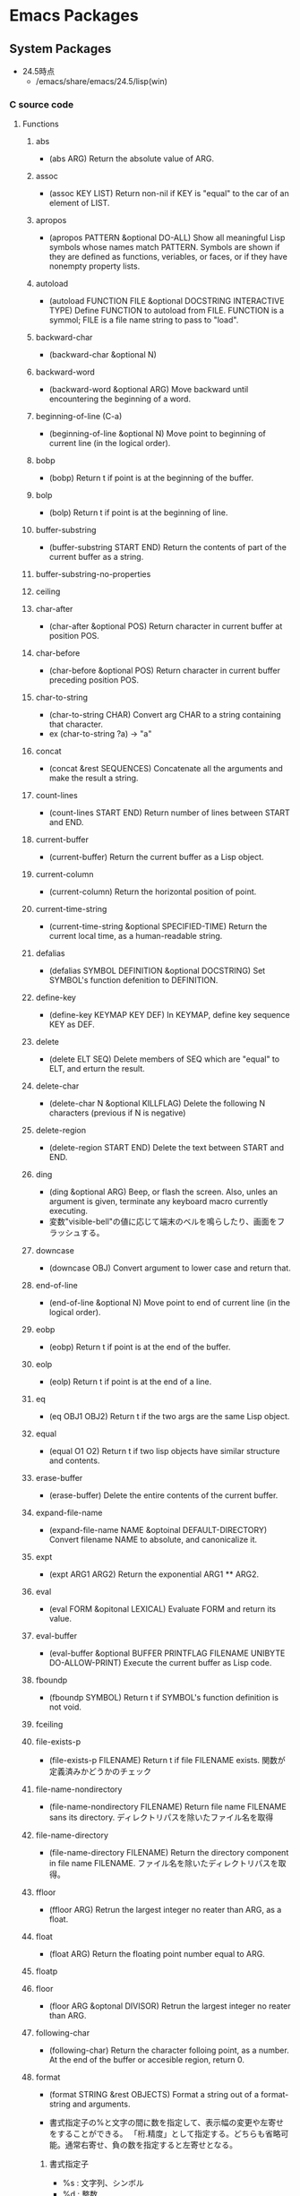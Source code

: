 * Emacs Packages
** System Packages
- 24.5時点
  - /emacs/share/emacs/24.5/lisp(win)
*** C source code
**** Functions
***** abs
- (abs ARG)
  Return the absolute value of ARG.
***** assoc
- (assoc KEY LIST)
  Return non-nil if KEY is "equal" to the car of an element of LIST.
***** apropos
- (apropos PATTERN &optional DO-ALL)
  Show all meaningful Lisp symbols whose names match PATTERN.
  Symbols are shown if they are defined as functions, veriables, or faces, or if they have nonempty property lists.
***** autoload
- (autoload FUNCTION FILE &optional DOCSTRING INTERACTIVE TYPE)
  Define FUNCTION to autoload from FILE.
  FUNCTION is a symmol; FILE is a file name string to pass to "load".
***** backward-char
- (backward-char &optional N)
***** backward-word
- (backward-word &optional ARG)
  Move backward until encountering the beginning of a word.
***** beginning-of-line (C-a)
- (beginning-of-line &optional N)
  Move point to beginning of current line (in the logical order).
***** bobp
- (bobp)
  Return t if point is at the beginning of the buffer.
***** bolp
- (bolp)
  Return t if point is at the beginning of line.
***** buffer-substring
- (buffer-substring START END)
  Return the contents of part of the current buffer as a string.
***** buffer-substring-no-properties
***** ceiling
***** char-after
- (char-after &optional POS)
  Return character in current buffer at position POS.
***** char-before
- (char-before &optional POS)
  Return character in current buffer preceding position POS.
***** char-to-string
- (char-to-string CHAR)
  Convert arg CHAR to a string containing that character.
- ex
  (char-to-string ?a) -> "a"
***** concat
- (concat &rest SEQUENCES)
  Concatenate all the arguments and make the result a string.
***** count-lines
- (count-lines START END)
  Return number of lines between START and END.
***** current-buffer
- (current-buffer)
  Return the current buffer as a Lisp object.
***** current-column
- (current-column)
  Return the horizontal position of point.
***** current-time-string
- (current-time-string &optional SPECIFIED-TIME)
  Return the current local time, as a human-readable string.
***** defalias
- (defalias SYMBOL DEFINITION &optional DOCSTRING)
  Set SYMBOL's function defenition to DEFINITION.
***** define-key
- (define-key KEYMAP KEY DEF)
  In KEYMAP, define key sequence KEY as DEF.
***** delete
- (delete ELT SEQ)
  Delete members of SEQ which are "equal" to ELT, and erturn the result.
***** delete-char
- (delete-char N &optional KILLFLAG)
  Delete the following N characters (previous if N is negative)
***** delete-region
- (delete-region START END)
  Delete the text between START and END.
***** ding
- (ding &optional ARG)
  Beep, or flash the screen.
  Also, unles an argument is given, terminate any keyboard macro currently executing.
- 変数"visible-bell"の値に応じて端末のベルを鳴らしたり、画面をフラッシュする。
***** downcase
- (downcase OBJ)
  Convert argument to lower case and return that.
***** end-of-line
- (end-of-line &optional N)
  Move point to end of current line (in the logical order).
***** eobp
- (eobp)
  Return t if point is at the end of the buffer.
***** eolp
- (eolp)
  Return t if point is at the end of a line.
***** eq
- (eq OBJ1 OBJ2)
  Return t if the two args are the same Lisp object.
***** equal
- (equal O1 O2)
  Return t if two lisp objects have similar structure and contents.
***** erase-buffer
- (erase-buffer)
  Delete the entire contents of the current buffer.
***** expand-file-name
- (expand-file-name NAME &optoinal DEFAULT-DIRECTORY)
  Convert filename NAME to absolute, and canonicalize it.
***** expt
- (expt ARG1 ARG2)
  Return the exponential ARG1 ** ARG2.
***** eval
- (eval FORM &opitonal LEXICAL)
  Evaluate FORM and return its value.
***** eval-buffer
- (eval-buffer &optional BUFFER PRINTFLAG FILENAME UNIBYTE DO-ALLOW-PRINT)
  Execute the current buffer as Lisp code.
***** fboundp
- (fboundp SYMBOL)
  Return t if SYMBOL's function definition is not void.
***** fceiling
***** file-exists-p
- (file-exists-p FILENAME)
  Return t if file FILENAME exists.
  関数が定義済みかどうかのチェック
***** file-name-nondirectory
- (file-name-nondirectory FILENAME)
  Return file name FILENAME sans its directory.
  ディレクトリパスを除いたファイル名を取得
***** file-name-directory
- (file-name-directory FILENAME)
  Return the directory component in file name FILENAME.
  ファイル名を除いたディレクトリパスを取得。
***** ffloor
- (ffloor ARG)
  Retrun the largest integer no reater than ARG, as a float.
***** float
- (float ARG)
  Return the floating point number equal to ARG.
***** floatp
***** floor
- (floor ARG &optonal DIVISOR)
  Retrun the largest integer no reater than ARG.
***** following-char
- (following-char)
  Return the character folloing point, as a number.
  At the end of the buffer or accesible region, return 0.
***** format
- (format STRING &rest OBJECTS)
  Format a string out of a format-string and arguments.

- 書式指定子の%と文字の間に数を指定して、表示幅の変更や左寄せをすることができる。
  「桁.精度」として指定する。どちらも省略可能。通常右寄せ、負の数を指定すると左寄せとなる。
****** 書式指定子
- %s : 文字列、シンボル
- %d : 整数
- %o : 8進数
- %x : 16進数
- %c : 文字コードに対応する文字
- %f : 浮動小数点数
- %S : S式
- %% : %自身
***** format-time-string
- (format-time-string FORMAT-STRING &optional TIME UNIVERSAL)
  Use FORMAT-STRING to format the time TIME, or now if omitted.
***** forward-char
- (forward-char &optional N)
***** forward-line
- (forward-line &optional N)
  Move N lines forward (backward if N is negative).
- backward-lineは存在しないので、上に移動する場合は負の引数を渡す。
  必ず次の行の先頭位置に移動する。
***** forward-word
- (forward-word &optional ARG)
***** fround
- (fround ARG)
  Return the nearest integer to ARG, as a float.
***** ftruncate
***** get-buffer
- (get-buffer BUFFER-OR-NAME)
  Return the bufer named BUFFER-OR-NAME.
***** get-buffer-create
- (get-buffer-create BUFFER-OR-NAME)
  Return the bufer specified by BUFFER-OR-NAME, creating a new one if needed.
***** get-text-property
- (get-text-property POSITION PROP &optional OBJECT)
  Return the value of POSITION's property PROP, in OBJECT.
***** goto-char
- (goto-char POSITION)
  Set point to POSITION, a number or marker.
***** goto-line
- (goto-line LINE &optional BUFFER)
  Go to LINE, counting from line 1 at beginning of buffer.
***** integerp
***** intern
- (intern STRING &optional OBARRAY)
  Return the canonical symbol whose name is STRING.
***** insert
- (insert &rest ARGS)
  Insert the arguments, either strings or characters, at point.
***** insert-char
- (insert-char CHARCTER &optional COUNT INHERIT)
  Insert COUNT copies of CHARACTER.
***** kill-all-local-variables
- (kill-all-local-variables)
  Switch to Fundamental mode by killing current buffer's local variables.
***** line-end-position
- (line-end-position &optional N)
  Return the character position of the last character on the current line.
***** list
- (list &rest OBJECT)
  Return a newly created list with specified arguments as elements.
***** load
- (load FILE &optional NOERROR NOMESSAGE NOSUFFIX MUST-SUFFIX)
  Execute a file of Lisp code named FILE.
  First try FILE with ".elc" appendend, then try with ".el", then try FILE unmodified.

  This function searches the directories in "load-path".
  
  リロードの抑制がない以外はrequireと同じ動き。
***** lookin-at
- (looking-at REGEXP)
  Return t if text after point matches regular expression REGEXP.
***** macroexpand
- (macroexpand FORM &optional ENVIRONMENT)
  Return result of expanding macros at top level of FORM.
  
  ex) (macroexpand '(push 'a test))
***** make-key-map
- (make-keymap &optional STRING)
  Construct and return a new keymap, of the form (keymap CHARTABLE .ALIST).
  CHARTABLE is a char-table that holds the bindings for all characters without modifiers.
***** make-local-variable
- (make-local-variable VARIABLE)
  Make VARIABLE have a separate value in the current buffer.
***** make-string
- (make-string LENGTH INIT)
  Return a newly created string of length LENGTH, with INIT in each element.
  LENGTH must be an integer.
  INIT must be an integer that represents a character.
- 文字コードから文字を作る。
***** make-sparse-keymap
- (make-sparse-keymap &optional STRING)
  Construct and return a new sparse keymap.
***** mark
- (mark &optional FORCE)
  Return this buffer's mark value as integer, or nil if never set.
***** match-beginning
- (match-beginning SUBEXP)
  Return position of start of text matched by last search.
***** match-end
- (match-end SUBEXP)
  Return position of end of text matched by last search.
***** max
- (max NUMBER-OR-MARKER &rest NUMBERS-OR-MARKERS)
  Return largest of all the arguments.
***** message
- (message FORMAT-STRING &rest ARGS)
  Display a message at the bottom of the screen.
***** min
- (min NUMBER-OR-MARKER &rest NUMBERS-OR-MARKERS)
  Return smallest of all the arguments.
***** mod
- (mod X Y)
  Return X modulo Y.
***** move-to-column (M-g TAB)
- (move-to-column COLUMN &optoinal FORCE)
  Move point to column COLUMN in the current line.
***** move-to-window-line
- (move-to-window-line ARG)
  Position point relative to window.
- ウィンドウの先頭行を基準に指定行に移動する。
***** number-p
- (numberp OBJECT)
***** number-to-string
- (number-to-string)
  Return the decimal representation of NUMBER as a string.
***** nth
- (nth N LIST)
  Return the Nth element of LIST.
  N counts from zero.
***** nreverse
- (nreverse LIST)
  Reverse LIST by modifying cdr pointers.
***** print
- (print OBJCET &optional PRINTCHARFUN)
  Output the printed representation of OBJECT, with newlines around it.
***** point
- (point)
  Return value of point, as an integer.
***** point-min
- (point-min)
  Return the minimum permissible value of point in the current buffer.
***** point-max
- (point-max)
  Return the maximum permissible value of point in the current buffer.
***** preceding-char
- (preceding-char)
  Return the character preceding point, as a number.
  At the beginning of the buffer or accessible region, return 0.
***** put-text-property
- (put-text-property START END PROPERTY VALUE &optional OBJECT)
  Set one property of the text from START to END.
  The arguments PROPERTY and VALUE specify the propety to add.
***** random
- (random &optional LIMIT)
  Return a pseudo-random number.
***** read-key-sequence
- (read-key-sequence PROMPT &optional CONTINUE-ECHO DONT-DONCASE-LAST CAN-RETURN-SWITCH-FRAME CMD-LOOP)
  Read a sequence of keystrokes and return as a string or vector.
***** region-beginning
- (region-beginning)
  Return the integer value of point or mark, whichever is smaller.
***** region-end
- (region-end)
  Return the integer value of point or mark, whichever is larger.
***** replace-match
- (replace-match NEWTEXT &optional FIXEDCASE LITERAL STRING SUBEXP)
  Replace text matched by last search with NEWTEXT.
  Leave point at the end of the replacement text.
***** re-search-backward
- (re-search-backward REGEXP &optional BOUND NOERROR COUNT)
  Search backward from point for match for regular expression REGEXP.
***** re-search-forward
- (re-search-forward REGEXP &optional BOUND NOERROR COUNT)
  Search forward from point for regular expression REGEXP.
***** require
- (require FEATURE &optional FILENAME NOERROR)
  If feature FEATURE is not loaded, load it from FILENAME.
  If FEATURE is not a member of the list "features", then the feature is not loaded; so load the file FILENAME.
***** round
- (round ARG &optional DIVIOR)
  Return the nearest integer to ARG.
***** search-backward
- (search-backward STRING &optional BOUND NOERROR COUNT)
  Search backward from point for STRING.
***** search-forward
- (search-forward STRING &optional BOUND NOERROR COUNT)
  Search forward from point for STRING.
  Set point to the end of occurrence found, and return point.

- 引数
  - BOUND : どこまで検索するかポイント位置で指定する。バッファ末までの時はnilを指定する。
  - NOERROR : 見つからなかった場合の処理を指定。
    - t : nilを返す(no error)
    - nil,t以外 : 検索範囲まで
  - COUNT : 指定した回数だけ検索を繰り返す。
***** self-insert-command
- (self-insert-command N)
  Insert the character you type.
- 一般の関数に割り当てられている関数。
  押したキーそのものを挿入したいときなどに利用する。
***** set
- (set SYMBOL NEWVAL)
  Set SYMBOL's value to NEWVAL, and return NEWVAL.
***** set-buffer
- (set-buffer BUFFER-OR-NAME)
  Make bufer BUFFER-OR-NAME current for editing operations.
***** set-default
- (set-default SYMBOL VALUE)
  Set SYMBOL's default value to VALUE. SYMBOL and VALUE are evaluated.
***** skip-chars-backward
- (skip-chars-backward STRING &optional LIM)
  Move point backward, stopping before a char not in STRING, or at pos LIM.
***** skip-chars-forward
- (skip-chars-forward STRING &optional LIM)
  Move point forward, stopping before a char not in STRING, or at pos LIM.
***** sleep-for
- (sleep-for SECONDS &optional MILLISECONDS)
  Pause, without updating display, for SECONDS seconds.
***** stringp
***** string-equal
***** string-match
- (string-match REGEXP STRING &optional STRAT)
  Return index of start of first match for REGEXP in STRING, or nil.
***** string-to-char
- (string-to-char STRING)
  Return the first character in STRING.
***** string-to-number
- (string-to-number STRING &optional BASE)
  Parse STRING as a decimal number and return the number.
***** substring
- (substring STRING FROM &optional TO)
  Return a new string whose contents are a substring of STRING.
***** symbol-function
- (sybmol-functon SYMBOL)
  Return SYMBOL's function definition, or nil if that is void.
***** system-name
- (system-name)
  Return the host name of the machine you are running on, as a string.
***** this-command-keys
- (this-command-keys)
  Return the key sequence that invoked this command.
***** throw
- (throw TAG VALUE)
  Throw to the catch for TAG and return VALUE from it.
***** truncate
- (truncate ARG &optional DIVISOR)
  Truncate a floating point number to an int.
- 小数点以下を切り捨てた数を返す。
***** upcase
- (upcase OBJ)
  Convert argument to upper case and return that.
***** use-global-map
- (use-global-map KEYMAP)
  Select KEYMAP as the global keymap.
***** use-local-map
- (use-local-map KEYMAP)
  Select KEYMAP as the local keymap.
***** user-login-name
- (user-login-name &optional UID)
  Return the name under which the user logged in, as a string.
***** user-uid
- (user-uid)
  Return the effective uid of Emacs.
  Value is an integer or a float, dependingon the value.
***** 1+
***** 1-
***** +
- (+ &rest NUMEBRS-OR-MARKERS)
***** -
***** %
***** *
***** /
***** <
***** <=
***** =
***** /=
***** >
***** >=
**** Special forms
***** and
- (and CONDITIONS...)
  Eval args until one of htem yields nil, then return nil.
***** catch
- (catch TAG BODY...)
  Eval BODY allowing nonlocal exists using "throw".
  TAG is evalled to get the tag to use; it must not be nil.
- 
  throwされた場合にcatch式の評価がその値でただちに行われ、catch式を抜ける。

***** cond
- (cond CLAUSES...)
  Try each clause until one succeeds.
  Each clause looks like (CONDITION BODY...).
- 
  条件分岐をする際に用いる。

***** condition-case
***** defconst
- (defconst SYMBOL INITVALUE [DOCSTRING])
  Define SYMBOL as a constant variable.
  This declares that neither programs nor users should ever change the value.
  This constancy is not actually enforced by Emacs Lisp, but SYMBOL is marked as a special variable so that it is never lexically bound.

- defvarと異なり、既に値が入っていても変更する。
***** defvar
- (defvar SYMBOL &optional INITVALUE DOCSTRING)
  Define SYMBOL as a variable, and return SYMBOL.
  You are not required to define a variable in order to use it,
  but defining it lets you supply an initial value and documentation,
  which can be referred to by the Emacs help facilities and other programming tools.
  
  The optional argument INITVALUE is evaluated, and used to set SYMBOL,
  only if SYMBOL's value is void.

- 
  変数は宣言をしなくてもsetqなどで代入・利用できるが、
  defvarで変数宣言することでバイトコンパイラが文句を言わない。
  defconstと異なり、既に値が入っている場合は設定しない。

***** function
***** if
- (if COND THEN ELSE...)
  If COND yields non-nil, do THEN, else do ELSE...
  Returns the value of THEN or the value of the last of the ELSE's.

- (if 式 From1 Form2 ... Fromn)
  式がnil以外だった場合、From1を、nilだった場合はFrom2 ... Fromn までを実行する。

***** interactive
- (interactive &optional ARGS)
  Specify a way of parsing arguments for interactive use of a function.

- ARGS
  ex) (interactive "sInputString :a\nsInputString :b\n"
  最初の文字が引数の型で、\nまでがプロンプトとして利用される。

****** Code letters
- a
- b
- B
- c : character
- C
- d
- D : Directory name
- e
- f : Exsisting file name
- F
- G
- i
- k
- K
- m
- M
- n : Number read using minibuffer.
- N
- p : Prefix arg converted to numebr. Does not do I/O.
  C-u prefixで与えた値。デフォルト1
- P : Prefix arg in raw form. Does not do I/O.
  C-u prefixで与えた値。デフォルト nil
- r : Region point and mark as 2 numeric args, smallest first. Des not do I/O.
  2つの引数に、関数呼び出し時に設定されているマークとポインタそれぞれの値が入る。
- s : Any string.
- S : Any symbol.
- U
- v
- x
- X
- z
- Z

***** lambda
- (lambda ARGS [DOCSTRING] [INTERACTIVE] BODY)
  Return a lambda expression.
  
***** let
- (let VARLIST BODY...)
  Bind variables according to VARLIST then eval BODY.

- 局所的に利用する変数を作成する。
  (let (変数リスト)
    本体)
***** let*
- (let* VARLIST BODY...)
- letとの違いは、直前の宣言部での値を代入可能。

***** or
- (or CONDITIONS...)
  Eval args until one of them yields non-nil, then return that value.
***** point-min
- (point-min)
  Return the minimum permissible value of point in the current buffer.
***** progn
- (progn BODY...)
  Eval BODY forms sequentially and return value of last one.
- 複数の処理をまとめる。
  式を順に評価していく。複数のS式を一つにまとめるためのもの。
  prognは最後の式を式を評価して返すが、prog1は一つ目の式、prog2は二つ目の式を返す。
***** prog1
- (prog1 FIRST BODY...)
  Eval FIRST and BODY sequentially; return value from FIRST.
***** prog2
- (prog2 FORM1 FORM2 BODY...)
  Eval FORM1, FORM2 and BODY sequentially; return value FORM2.
***** quote
- (quote ARG)
  Return the argument, without evaluating it.
***** save-current-buffer
***** save-excursion
- (save-excursion &rest BODY)
  Save point, mark, and current buffer; execute BODY; resutore those things.
***** save-restriction
***** setq
- (setq [SYM VAL]...)
  Set each SYM to the value of its VAL.
***** setq-default
- (setq-default [VAR VALUE]...)
  Set the default value of variable VAR to VALUE.
***** track-mouse
- (track-mouse BODY...)
  Evaluate BODY with mouse movement enabled.
***** unwind-protect
- (unwind-protect BODYFORM UNWINDFORMS...)
  Do BODYFORM, protecting with UNWINDFORMS.
  If BODYFORM completes normally, its value is returned after executing the UNWINDFORMS.
  If BODYFORM exits nonlocally, the UNWINDFORMS are executed anyway.
- 
  途中で何らかの理由で終了した場合でも、最後まで処理をおこなってくれる関数。
  prog1の最後までやりきる版みたいなもの。評価値は最初の式。
***** while
- (while TEST BODY...)
  If TEST yields non-nil, eval BODY... and repeat.
  The order of execution is thus TEST, BODY, TEST, BODY and so on until TEST returns nil.
- 
  while 式 本体
  ループ
**** Variables
***** buffer-file-coding-system
- Coding system to be used for encoding the buffer contents on saving.
***** buffer-file-name
- Name of file visited in current buffer, or nil if not visiting a file.
***** case-fold-search
- Non-nil if searches and matches should ignore case.
***** case-replace
- Non-nil means "query-replace" should preserve case in replacements.
***** debug-on-error
- Non-nil means enter ebugger if an error is signaled.
  Does not apply to errors handleb dy "condition-case" ore those matched by "debug-ignored-errors".
***** default-directory
- Name of default directory of current buffer.
***** default-major-mode
- Value of "major-mode" for new buffers.
***** exec-directory
- Directory for executables for Eamcs to invoke.
***** features
- A list of symbols which are the features of the executing Emacs.
***** last-command-event
- Last input event that was part of a command.
***** load-path
- List of directories to search for files to load.
***** major-mode
- Symbol for current buffer's major mode.
  
***** scroll-margin
- Number of lines of margin at the top and bottom of a window.
***** scroll-step
- The number of lines to try scrolling a window by when point moves out.
***** system-type
- The value is a sybmol indicating the type of operating system you are using.
- Values
  - gnu
  - gnu/linux
  - darwin
  - ms-dos
  - windows-nt
  - cygwin
***** this-command
- The command now being executed.
***** windows-system
- Name of window system through which the selected frame is displayed.
- Values:
  - nil : a termcap frame
  - x   : an Emacs frame that is really an X window
  - w32 : an Emacs frame that is a window on MS-Windows display.
  - ns  : an Emacs frame on a GNUstep on Macintosh Cocoa display.
  - pc  : a direct-write MS-DOS frame.
*** emacs-lisp(dir)
**** advice
- 再定義なしに挙動を変更する。
  24.4以降ではnadvice.elを使う。

***** Functions
****** ad-activate
****** ad-activate-all
- (ad-activate-all &optional COMPILE)
  Activate all currently advised functions.
- すべての関数を活性化する
****** ad-activate-regexp
- (ad-activate-regexp REGEXP &optional COMPILE)
  Activate functions with an advice name containing a REGEXP match.
****** ad-deactivate
****** ad-deactivate-all
****** ad-disable-advice
****** ad-disable-regexp
****** ad-enable-advice
****** ad-enable-regexp
****** ad-start-advice
****** ad-stop-advice
****** ad-update
- (ad-update FUNCTION &optional COMPILE)
  Update the advised definition of FUNCTION if its advice is active.
****** ad-update-regexp
****** ad-unadvice
- (ad-unadvice FUNCTION)
  Deactivate FUNCTION and then remove all its advice information.
***** Macros
****** defadvice
- (defadvice FUNCTION ARGS &rest BODY)
  Define a piece of advice for FUNCTION (a symbol).
  
- (defadvice FUNCTION (CLASS NAME [POSITION] [ARGLIST] FLAG...)
    [DOCSTRING] [INTERACTIVE-FORM]
    BODY...)

  - FUNCTION ::= Name of the function to be advised.
  - CLASS ::= "before" | "around" | "after" | "activation" | "deactivation"
  - NAME ::= Non-nil symbol that names this piece of advice.
  - POSITION ::=  "first" | "last" | NUMBER.
  - ARGLIST
  - FLAG ::= "protect" | "disable" | "activate" | "compile" | "preactive"
  - DOCSTRING
  - INTERACTIVE-FORM
  - BODY

- Variables : 
  - ad-return-value :
    after, aroundの場合、この値に設定した値が戻り値となる。
  - ad-do-it :
    aroundの場合に元の関数を実行する場所を指定する。
    
**** byte-run
***** Functions
****** eval-when-compile
- (eval-when-compile &rest BODY)
  Like "progn", but evaluates the body at compile time if you're compiling.
***** Macros
****** defmacro
- (defmacro NAME ARGLIST &optional DOCSTRING DECL &rest BODY)
  Define NAME as a macro.
  When the macro is called, as in (NAME ARGS...),
  the function (labmda ARGLIST BODY...) is applied to the list ARGS...
  as it appears in the epxression,
  and the result should be a form to be evaluated instead of the original.
****** defun
- (defun NAME ARGLIST &optional DOCSTRING DECL &rest BODY... )
  Define NAME as function.
  
**** cl
***** Alias
****** loop
- (loop CLAUSE)
  alias for "cl-loop"
***** Functions
****** cl-loop
- (cl-loop CLAUSE...)
  The Common Lisp "loop" macro.
  
**** edebug
***** Alias
****** eval-defun
- (eval-defun EDEBUG-IT)
  alias for "edebu-eval-defun"

***** Functions
****** edebug
- (edebug &optional ARG-MODE &rest ARGS)
  Replacement for "debug".
****** edebug-eval-defun
- (edebug-eval-defun EDEBUG-IT)
  Evaluate the top-level form containing point, or after point.

**** lisp
***** Functions
****** backward-sexp (C-M-b, C-M-left)
- (backward-sexp &optional ARG)
  Move backward across one balanced expression (sexp).
****** forward-sexp (C-M-f, C-M-right)
- (forward-sexp &optional ARG)
  Move forward across one balanced expression (sexp).
**** lisp-mode
***** Functions
****** emacs-lisp-mode
- (emacs-lisp-mode)
  major mode for editing Lisp code ot run in Emacs.
****** eval-defun (C-M-x)
- (eval-defun EDEBUG-IT)
  Evaluate the top-level form containing point, or after point.
****** eval-print-last-sexp (C-j)
- (eval-print-last-sexp &optional EVAL-LAST-SEXP-ARG-INTERNAL)
  Evaluate sexp before point; print value into current buffer.
****** eval-last-sexp (C-x C-e)
- (eval-last-sexp EVAL-LAST-SEXP-ARG-INTERNAL)
  Evaluate sexp before point; print value in the echo area.
****** kill-sexp (C-M-k)
- (kill-sexp &optional ARG)
  Kill the sexp (balanced expression) following point.
****** lisp-interaction-mode
- (lisp-interaction-mode)
  Major mode for typing and evaluating Lisp forms.
**** nadvice
***** Functions
****** advice-add
- (advice-add SYMBOL WHERE FUNCTION &option PROPS)
  Like "add-function" but for the function named SYMBOL.
  Contrary to "add-function", this will properly handel tha cases 
  where SYMBOL is defeined as macro, alias, command, ...

- 引数に関数名、場所、アドバイス関数名を取る。

****** advice-remove
- (advice-remove SYMBOL FUNCTION)
  Like "remove-function" but for the function named SYMBOL.
  Contrary to "remove-function", this also works when SYMBOL is a macro
  or an autoload and it preserves "fboundp".

**** package
***** Functions
****** describe-package (C-h P)
- (describe-package PACKAGE)
  Display the full documentation of PACKAGE (a symbol)
  
****** list-packages
- (ilst-packages &option NO-FETTH)
  Display a list of packages.
- 用法
  1. インストールしたいパッケージの上で"i"を押す
  2. 選択し終わったら"x"を押す
****** package-initialize
- (package-initialize &optional NO-ACTIVATE)
  Load Emacs Lisp packages, and activate them.
  The variable "package-load-list" controles which packages to load.
****** package-install
- (package-install PKG)
  install the package PKG.
****** package-refresh-contents
- (package-refresh-contents)
  Download the ELPA archive description if needed.
***** Variables
****** package-load-list
- List of packages for "package-initialize" to load.
****** package-archives
- An alist of archives from which to fetch.
  The default value points to the GNU Emacs package repository.
***** Link
- [[http://emacs-jp.github.io/packages/package-management/package-el.html][package.el - Emacs JP]]

**** re-builder
***** re-builder
- (re-builder)
  Construct a regexp interactively.
***** reb-change-target-buffer (C-c C-b)
- (reb-change-target-buffer BUF)
  Change the target buffer and display it in the target window.
***** reb-quit (C-c C-q)
- (reb-quit)
  Quit the RE Bulider mode.
***** reb-copy (C-c C-w)
- Copy current RE into the kill ring for later insertion.
***** reb-change-syntax (C-c TAB)
- (reb-changne-syntax &optional SYNTAX)
  Changne the syntax used by the RE Bulider.

***** reb-toggle-case (C-c C-c)
***** reb-enter-subexp-mode (C-c C-e)
***** reb-prev-match (C-c C-r)
***** reb-next-match (C-c C-s)
***** reb-force-update (C-c C-u)
***** reb-copy (C-c C-w)
*** emmulation(dir)
**** cua-base
***** Functions
****** cua-set-mark / C-SPC, C-@
- (cua-set-mark &optional ARG)
  Set mark at where point is, clear mark, or jump to mark.
*** eshell(dir)
**** em-alias
***** Functions
***** Variables
****** eshell-command-aliases-list
- A list of command aliases currently defined by the user.
**** em-hist
***** Variables
****** eshell-hist-ignoredups
- If non-nil, don't add input matching the last on the input ring.
**** em-dirs
***** Functions
****** eshell/pwd
- (eshell/pwd &rest ARGS)
  Change output from "pwd" to be cleaner.
**** em-prompt
***** Variables
****** eshell-prompt-function
- A function that returns the Eshell prompt string.
****** eshell-prompt-regexp
- A regexp which fully matches your eshell prompt.
  it affects how eshell will interpret the lines that arpe passed to it.
*** international(dir)
**** mule-cmds
***** toggle-input-method (C-\)
- (toggle-input-method &optoinal ARG INTERACTIVE)
  Enable or disable multilingual text input method for the curret buffer.
***** set-language-environment LANGUAGE-NAME)
- (set-language-environment LANGUAGE-NAME)
  Set up multilingual environment for using LANGUAGE-NAME.
*** progmodes(dir)
**** cc-cmds
***** Functions
****** c-electric-delete
- (c-electric-delete ARG)
  Delets preceding or following character or whitespace.
*** url(dir)
**** url
***** Functions
****** url-retrieve-synchronously
- (url-retrieve-synchronously URL &optional SILENT INHIBIT-COOKIES)
  Retrieve URL synchronously.
*** compile
**** Functions
***** compile
- (compile COMMAND &optional COMINT)
  Compile the program including the current buffer.
***** compilation-window-height
- Number of lines in a compilation window.
  
*** custom
**** Functions
***** custom-set-variables
- (custom-set-variables &rest ARGS)
  Install user customizations of variable values specified in ARGS.
  These settings are registered as theme "user".
  The arguments should each be a list of the form :
    (SYMBOL EXP [NOW [REQUEST [COMMENT]]])
***** user-variable-p
- (user-variable-p VARIABLE)
  Return non-nil if VARIABLE is a customizable variable.
**** Macros
***** defcustom
- (defcustom SYMBOL STANDARD DOC &rest ARGS)
  Declare SYMBOL as a customizable variable.
  SYMBOL is the variable name.
  STANDARD is an expression specifying the variable's standard value.
  It is evaluated once by "defcustom", and the value is assigned to SYMBOL if the variable is unbound.
  
  This macro uses "devar" as a subroutine, which also marks the variable as "special",
  so that it is always dynamically bound even when "lexical-binding" is t.
  
  The remeining arguments should have the form [KEYWORD VALUE]...

- ARGS keywords
  - :type
    VALUE should be a widget type for editing the symbol's value
  - :options
  - :initialize
  - :set
  - :require
  - :set-after
  - :risky
  - :safe
  - :group
    VALUE should be a customization group.
    Add SYMBOL (or FACE with "defface") to that group.
  - :link
  - :version
  - :package-version
  - :tag
  - :load

- ユーザが編集可能な変数を宣言する。
***** defface
- (defface FACE SPEC DOC &rest ARGS)
  Declare FACE as a customizable face that defaultts to SPEC.
  FACE does not need to be quoted.
*** cus-edit
**** Variables
***** custom-file
- File used for storing customization information.
*** env
**** Functions
***** setenv
- (setenv VARIABLE &optional VALUE SUBSTITUTE-ENV-VARS)
  Set the value of the environment variable named VARIABLE to VALUE.
  
*** files
**** Functions
***** abbreviate-file-name
- (abbreviate-file-name FILENAME)
  Return a version of FILENAME shortened using "directory-abbrev-alist".
  This also substitutes "~" for the user's home directory and removes automounter prefixes.
***** basic-save-buffer
- (basic-save-buffer)
  Save the current buffer in its visited file, if it has been modified.
***** file-name-extension
- (file-name-extension FILENAME &optional PERIOD)
  Return FILENAME's final "extension".
***** file-name-sans-extension
- (file-name-sans-extension FILENAME)
  Return FILENAME sans final "extension"
***** find-file (C-x C-f)
- (find-file FILENAME &optional WILDCARDS)
  Edit file FILENAME.
***** load-file
- (load-file FILE)
  Load the Lisp file named FILE.
**** Variables
***** auto-mode-alist
- 
  Alist of filename patterns vs corresponding major mode functions.
  Each element looks like (REGEXP . FUNCTION) or (REGEXP FUNCTION NON-NIL).

***** backup-directory-alist
- Alist of filename patterns and backup directory names.
***** directory-abbrev-alist
- Alist of abbreviations for file directories.
  A list of elements of the form (FROM . TO), each meaning to replace FROM with TO when it appears in a directory name.
***** make-backup-files
- Non-nil means make a backup of a file the first time it is saved.
  This can be done by renaming the file or by copying.
***** visible-bell
- Non-nil means try to flash the frame to represent a bell.
***** write-file-hooks
- List of functions to be called before writing out a buffer to a file.
  
- ファイルを書き込む直前に呼び出されるフックを指定する。
*** frame
**** Functions
***** blink-cursor-mode
- (blink-cursor-mode &otoinal ARG)
  Toggle cursor blinking (Blink Cursor mode).
*** help
**** Functions
***** help
- (help)
  an alias for `help-for-help-internal`
***** describe-bindings (C-h b)
- 
  show key-bindings list

***** describe-key (C-h k key)
- 
  show key bindings that you will press

***** describe-key-briefly (C-h c key)
- 
  Print the name of the function KEY invokes.
***** describe-mode (C-h m)
- 
  現在のメジャーモードの説明

***** describe-function (C-h f)
- (describe-function FUNCTION)

***** describe-variable (C-h v)
- 
  Display the full documentation of VARIABLE (a symbol).
  Returns the documentation as a string, also.

***** help-with-tutorial (C-h t)
- 
  Emacsの対話型チュートリアルに入る

***** view-lossage (C-h l)
- 
  これまでに打鍵した最後の100文字を表示する
*** image-file
**** Functions
***** auto-image-file-mode
- (auto-image-file-mode &optional ARG)
  Toggle visiting of image files as image (Auto Image File mode).
*** indent
**** Functions
***** indent-for-tab-command
- C-i
***** indent-region (C-M-\)
- (indent-region START END &optional COLUMN)
  Indent each nonblank line in the region.
**** Variables
***** tab-stop-list
- List of tab stop positions used by "tab-to-tab-stop"
*** info
**** Functions
***** info
- (info &optional FILE_OR_NODE BUFFER)
  the documentation browser.
***** info-emacs-manual
- (info-emacs-manual)
  Display the Emacs manual in Info mode.
*** info-look
**** Functions
***** info-lookup-symbol (C-h S)
- (ifo-lookup-symbol SYMBOL &optional MODE)
  Display the definition of SYMBOL, as found in the relevant manual.
*** isearch
**** Functions
***** isearch-delete-char
- (isearch-delete-char)
  Discard last input item and move point back.
***** isearch-backward (C-r)
- (isearch-backward &optional REGEXP-P NO-RECURSIVE-EDIT)
  Do incremental search backward.
***** isearch-forward
- (isearch-forward &optiona REGEXP-P NO-RECURSIVE-EDIT)
  Do incremental search forward.
***** word-search-backward
- (word-search-backward STRING &optional BOUND NOERROR COUNT)
  Search backward from point for STRING, ignoring differences in punctuation.
***** word-search-forward
- (word-search-forward STRING &optional BOUND NOERROR COUNT)
  Search forward from point for STRING, ignoring differences in punctuation.
*** jka-cmpr-hook
**** Functions
***** auto-compression-mode
- (auto-compression-mode &optional ARG)
  Toggle Auto Compression mode.
*** linum
**** Functions
***** global-linum-mode
- (global-linum-mode &optional ARG)
  Toggle Linum mode in all buffers.
***** linum-mode
- (linum-mode &optional ARG)
  Toggle display of line numbers in the left margin.
*** menu-bar
**** Functions
***** menu-bar-mode
- (menu-bar-mode &optional ARG)
  Toggle display of a menu bar on each frame (Menu Bar mode)
*** minibuffer
**** Functions
***** completion-at-point
- (completion-at-point)
  Perform completion on the text around point.
*** newcomment
**** Functions
***** comment-region
- (comment-region BEG END &optional ARG)

*** paren
**** Variables
***** show-paren-style
- Style used when showing a matching paren.
- Value
  - parenthesis
  - expression
  - mixed
*** replace
**** Functions
***** replace-string (M-r)
- (replace-string FROM-STRING TO-STRING &optional DELIMITED STRAT END BACKWARD)
  Replace occurrences of FROM-STRING with TO-STRING.
***** replace-regexp
- (replace-regexp REGEXP TO-STRING &optional DELIMITED START END BACKWARD)
  Replace things after point matching REGEXP with TO-STRING.
*** server
**** Functions
***** (server-running-p &optional NAME)
      Test whether server NAME is running.
*** simple
**** Functions
***** beginning-of-buffer (M-<, C-home)
- (beginning-of-buffer &optional ARG)
  Move point to the beginning of the buffer.
  With numeric arg N, put point N/10 of the way from the beginning.
- マーク位置を変更してしまうため、プログラムでは利用しない。代わりに(goto-char (point-min))などを使う。
***** column-number-mode
- (column-number-mode &optional ARG)
  Toggle column number display in the mode line.
***** delete-backward-char
- (delete-backward-char N &optional KILLFLAG)
  Delete the previous N characters (following if N is negative).
***** end-of-buffer (M->, C-end)
- (end-of-buffer &optional ARG)
  Move point to the end of the buffer.
  With numeric arg N, put point N/10 of the way from the end.
***** eval-expression (M-:)
- (eval-expression EXP &optional INSERT-VALUE)
  Evaluate EXP and print value in the echo area.
***** keyboard-quit (C-g)
- (keyboard-quit)
  Signal a "quit" condition.

***** kill-line
- (kill-line &optional ARG)
  Kill the rest of the current line; if no nonblanks there, kill thru newline.
***** kill-region
- (kill-region BEG END &optional REGION)
  Kill ("cut") text between point and mark.
- Kill-ringを変更するため、Emacs-Lisp中からは利用しない。
***** move-end-of-line
- (move-end-of-line ARG)
  Move point to end of current line as displayed.
***** next-line (C-n)
- (next-line &optoinal ARG TRY-VSCROLL)
  Move cursor vertically down ARG lines.
- goal-columnの制御などが含まれているため、プログラムとして使用する場合はforward-lineを用いる。
***** previous-line (C-p)
- (previous-line &optional ARG TRY-VSCROLL)
  Move cursor vertically up ARG lines.
***** repeat-complex-command (C-x M-:)
- (repeat-complex-command ARG)
  Edit and re-evaluate last complex command, or ARGth from last.
**** Variables
***** column-number-mode
- Non-nil if Column-Number mode is enabled.
***** eval-expression-print-length
- Value for "print-length" while printing value in "eval-expression".
  
***** next-line-add-enwlines
- If non-nil, "next-line" inserts newline to avoid "end of buffer" error.
*** startup
**** Functions
***** normal-top-levevl-add-subdirs-to-load-path
- (normal-top-levevl-add-subdirs-to-load-path)
  Add all subdirectories of "default-directory" to "load-path"
**** Variables
***** after-init-hook
- Normal hook run after initializing the Emacs session.
  It is run after Emacs loads the init file, "default" library,
  the abbrevs file, and additional Lisp packages (if any),
  and setting the value of "after-init-time".
*** subr
**** Alias
***** int-to-string
- (int-to-string NUMBER)
  alias for "number-to-string"
***** not
- alias for "null"
  (not OBJECT)
***** store-match-data
- 
  alias for "set-match-data"
***** string=
- (string= S1 S2)
  alias for "string-equal"
  Return t if two strings have identical contents.

***** string<
- 
  alias for "string-lessp"
***** string-to-int
- (string-to-int STRING &optional BASE)
  alias for "string-to-number"
***** (obsolete)
****** eval-current-buffer
- alias for "eval-buffer"
  obsolete since 22.1. use "eval-buffer".
**** Functions
***** add-hook
- (add-hook HOOK FUNCTION &optional APPEND LOCAL)
  Add to the value of HOOK the function FUNCTION.
  FUNCTION is not added if already present.

***** add-to-list
- (add-to-list LIST-VAR ELEMENT &optional APPEND COMPARE-FN)
  This function has a compiler macro.
  Add ELEMENT to the value of LIST-VAR if it isn't there yet.
***** error
- (error STRING &rest ARGS)
  Signal a error, making error message by passing all args to "format".
  
***** eval-after-load
- (eval-after-load FILE FORM)
  Arrange that if FILE is loaded, FORM will be run immediately afterwards.
  If FILE is already loaded, evaluate FORM right now.
***** kbd
- (kdb KEYS)
  Convert KEYS to the internal Emacs key representation.
***** keyboard-translate
- (keyboard-translate FROM TO)
  Translate character FROM to TO on the current terminal.
***** local-set-key
- (local-set-key KEY COMMAND)
  Give KEY a local binding as COMMAND.
  
  呼び出した際に使われているキーマップに対してキーを設定する。
***** global-set-key
- (global-set-key KEY COMMAND)
  Give KEY a global binding as COMMAND.
  
  same as (define-key global-map KEY COMMAND).
***** match-string
- (match-string NUM &optional STRING)
  Return string of text matched by last search.
  
***** match-string-no-properties
- (match-string-no-properties NUM &optional STRING)
  Return string of text matched by last search, without text properties.
***** save-match-data
- (save-match-data &rest BODY)
  Execute the BODY forms, restoring the global value of the match data.
  The value returned is the value of the last form in BODY.
- match-dataの内容を保存して"BODY"を評価した後内容を復帰する。
***** set-match-data
- (set-match-data LIST &optional RESEAT)
  Set internal data on last search match from elements of LIST.
***** sit-for
- (sit-for SECONDS &optional NODISP)
  Redisplay, then wait for SECONDS seconds. Stop when input is available.
***** string-equal
- (string-equal S1 S2)
  Return t if two strings have identical contents.
***** string-lessp
- (string-lessp S1 S2)
  Return t if first arg string is less than second in lexicographic order.
***** y-or-n-p
- (y-or-n-p PROMPT)
  Ask user a "y or n" question. Return t if answer is "y".
  PROMPT is the string to display to ask the question.
**** Macros
***** dolist
- (dolist (VAR LIST [RESULT]) BODY...)
  Evaluate BODY with VAR bound to each car from LIST, in turn.
  Then evaluate RESULT to get return value, default nil.
***** dotimes
- (dotimes (VAR COUNT [RESULT]) BODY...)
  Loop a certain number of times.
***** lambda
- (lambda ARGS [DOCSTRING] [INTERACTIVE] BODY)
  Return a lambda expression.

***** push
- (push NEWELT PLACE)
  Add NEWELT to the list stored in the generalized variable PLACE.
***** unless
- (unless COND BODY...)
  If COND yields nil, do BODY, else return nil.
***** when
- (when COND BODY...)
  If COND yields non-nil, do BODY, else return nil.
**** Variables
***** user-emacs-directory
- Directory beneath which additional per-user Emacs-specific files are placed.
*** time
**** Functions
***** dispaly-time
- (display-time)
  Enable display of time, load level, and mail flag in mode lines.
*** tutorial
**** Functions
***** help-with-tutorial
- (help-with-tutorial &optional ARG DONT-ASK-FOR-REVERT)
- Command : (C-h t)
  Select the Emacs learn-by-doing tutorial.
*** window
**** Functions
***** display-buffer
- (display-buffer BUFFER-OR-NAME &optional ACTION FRAME)
  Display BUFFER-OR-NAME in some window, without selecting it.
***** pop-to-buffer
- (pop-to-buffer BUFFER &optional ACTION NORECORD)
  Select buffer BUFFER in some window, preferably a different one.
***** switch-to-buffer
- (switch-to-buffer BUFFER-OR-NAME &optional NORECORD FORCE-SAME-WINDOW)
  Display buffer BUFFER-OR-NAME in teh selected window.
***** switch-to-next-buffer
- (switch-to-next-buffer &optoinal WINDOW)
  In WINDOW switch to next buffer.
***** switch-to-prev-buffer
- (switch-to-prev-buffer &optional WINDOW BURY-OR-KILL)
  WINDOW switch to previous buffer.
** Other Packages
*** auto-complete-config
**** Functions
***** auto-complete-config
- (ac-config-default)
*** auto-save-buffers
- http://0xcc.net/misc/auto-save/

*** bind-key
- [[http://emacs.rubikitch.com/bind-key/][bind-key.el : define-keyを直接書くのは時代遅れ！Emacsの重鎮が行っているスタイリッシュキー割り当て管理術！ - るびきち「新生日刊Emacs」]]
**** Macros
***** bind-key
- (bind-key KEY-NAME COMMAND &optional KEYMAP PREDICATE)
  Bind KEY-NAME to COMMAND in KEYMAP ("global-map" if not passed).
***** bind-key*
- (bind-key* KEY-NAME COMMAND &optional PREDICATE)
  Similar to "bind-key", but overrides any mode-specific bindings.

*** cl-lib
- GNU Emacs Common Lisp Emulation
**** About
- 
  The CL package adds a number of Common Lisp functions and control structures to Emacs Lisp.
  While not a 100% complete implementation of Common Lisp, it ads enough functionality to make Emacs Lisp programming significantly more convenient.
  
**** Link
- [[http://www.gnu.org/software/emacs/manual/html_mono/cl.html][GNU Emacs Common Lisp Emulation]]
*** el-get
**** Functions
**** Link
- [[https://github.com/dimitri/el-get][dimitri/el-get - github]]a
- [[http://tarao.hatenablog.com/entry/20150221/1424518030][Caskはもう古い、これからはEl-Get - いまどきのEmacsパッケージ管理 - 貳佰伍拾陸夜日記]]
*** el-get-build
**** Variables
***** el-get-install-info
- install-info path
*** etags
- Etags
**** Command
***** find-tags
- M-. / <menu-bar><edit><goto><find-tag>
*** esup
*** evil
*** initchart
- https://github.com/yuttie/initchart
- provides macros and functions to measure and visualize a init process of Emacs.
**** Functions
***** initchart-record-execution-time-of
***** initchart-visualize-init-sequence
- (initchart-visualize-init-sequence &optional FP)
  指定したfilepathに計測結果をsvg形式でグラフ表示する。
*** init-loader
*** noflet
- https://github.com/nicferrier/emacs-noflet
- Local function decoration
  ローカル関数を定義するマクロ。
**** About
- 
  By default, valid names of configuration files stat with two digits.
- platform specific configration file has prefix corresponds to the platform.
  these are loaded after non-platform specific configuration files.
  |-----------+-------------------+---------------+-----------------------------|
  | Platform  | Subplatform       | Prefix        | Exapmle                     |
  |-----------+-------------------+---------------+-----------------------------|
  | Windows   |                   | windows-      | windows-fonts.el            |
  |           | Meadow            | meadow-       | meadow-commands.el          |
  | Mac OS X  | Carbon Emacs      | carbon-emacs- | carbon-emacs-applescript.el |
  |           | Cocoa Emacs       | cocoa-emacs-  | cocoa-emacs-plist.el        |
  | GNU/Linux |                   | linux-        | linux-commands.el           |
  | All       | Non-window system | nw-           | nw-key.el                   |
  |-----------+-------------------+---------------+-----------------------------|

**** Functions
***** init-loader-load
***** init-loader-show-log
- (init-loader-show-log)
  Show init-loader log buffer.
**** Link
- [[https://github.com/emacs-jp/init-loader][emacs-jp/init-loader - github]]
*** magit
**** Link
- [[https://github.com/magit/magit][magit/magit - github]]
- [[https://magit.vc/manual/][magit - User Manuals]]
  
*** use-package

**** Link
- [[http://emacs.rubikitch.com/use-package-2/][use-package.el : Emacsの世界的権威が行っている最先端ラクラクinit.el整理術 - るびきち「新生日刊Emacs」]]
- [[http://qiita.com/kai2nenobu/items/5dfae3767514584f5220][use-packageで可読性の高いinit.elを書く - Qiita]]
** Memo
*** パッケージ管理
**** package.el
- デフォルト
**** Cask
**** El-Get
- [[http://tarao.hatenablog.com/entry/20150221/1424518030][Caskはもう古い、これからはEl-Get - いまどきのEmacsパッケージ管理 - 貳佰伍拾陸夜日記]]
** Link
- [[https://github.com/emacs-tw/awesome-emacs][Awesome Emacs - emacs-tw/awesome-emacs - github]]
- [[http://krazedkrish.com/blog/2015/12/27/awesome-emacs-plugins/][Awesome Emacs plugins you might not know - krazedkrish]]
- [[http://qiita.com/hottestseason/items/1e8a46ad1ebcf7d0e11c][Emacsパッケージ特集 - Qiita]]

